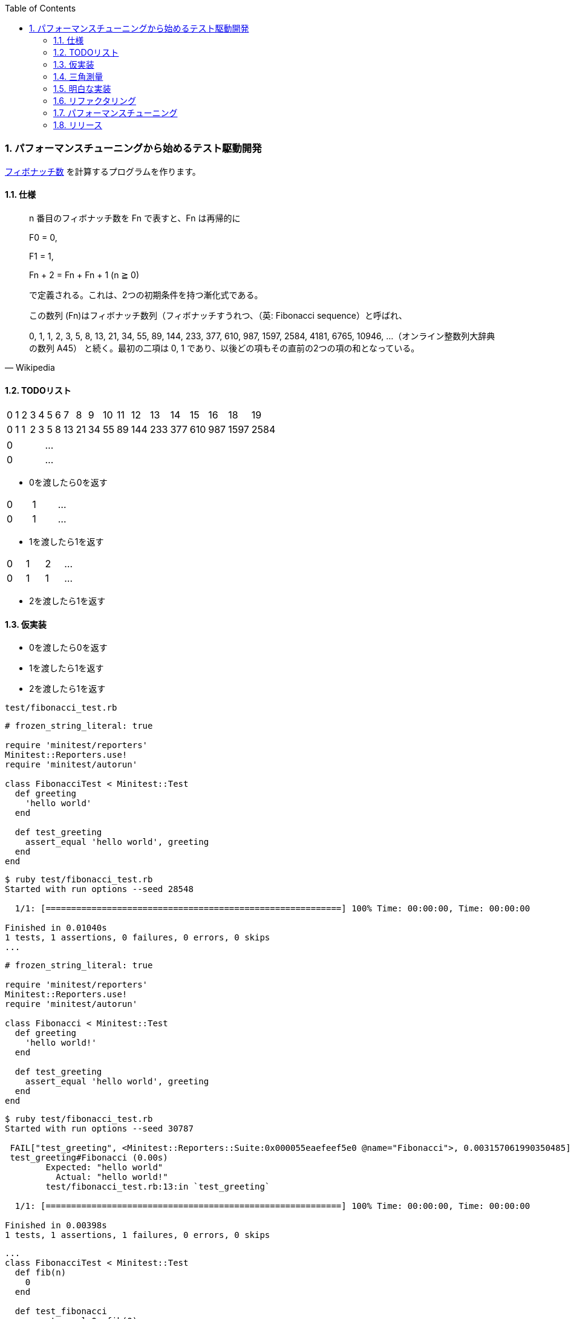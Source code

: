 :toc: left
:toclevels: 5
:sectnums:
:source-highlighter: coderay

=== パフォーマンスチューニングから始めるテスト駆動開発

https://ja.wikipedia.org/wiki/%E3%83%95%E3%82%A3%E3%83%9C%E3%83%8A%E3%83%83%E3%83%81%E6%95%B0[フィボナッチ数^] を計算するプログラムを作ります。

==== 仕様

[quote, Wikipedia]
____
n 番目のフィボナッチ数を Fn で表すと、Fn は再帰的に

F0 = 0,

F1 = 1,

Fn + 2 = Fn + Fn + 1 (n ≧ 0)

で定義される。これは、2つの初期条件を持つ漸化式である。

この数列 (Fn)はフィボナッチ数列（フィボナッチすうれつ、（英: Fibonacci sequence）と呼ばれ、

0, 1, 1, 2, 3, 5, 8, 13, 21, 34, 55, 89, 144, 233, 377, 610, 987, 1597, 2584, 4181, 6765, 10946, …（オンライン整数列大辞典の数列 A45）
と続く。最初の二項は 0, 1 であり、以後どの項もその直前の2つの項の和となっている。
____

==== TODOリスト

[width="15%"]
|=======
|0 |1 |2 |3 |4 |5 |6 |7  |8  |9 |10 |11 |12  |13  |14  |15  |16  |18    |19   
|0 |1 |1 |2 |3 |5 |8 |13 |21 |34 |55 |89 |144 |233 |377 |610 | 987| 1597 |2584 
|=======

[width="15%"]
|=======
|0 | ...
|0 | ...
|=======

* 0を渡したら0を返す

[width="15%"]
|=======
|0 |1 | ...
|0 |1 | ...
|=======

* 1を渡したら1を返す

[width="15%"]
|=======
|0 |1 |2 | ...
|0 |1 |1 | ...
|=======

* 2を渡したら1を返す

==== 仮実装

* 0を渡したら0を返す
* 1を渡したら1を返す
* 2を渡したら1を返す

`test/fibonacci_test.rb`

[source, ruby]
----
# frozen_string_literal: true

require 'minitest/reporters'
Minitest::Reporters.use!
require 'minitest/autorun'

class FibonacciTest < Minitest::Test
  def greeting
    'hello world'
  end

  def test_greeting
    assert_equal 'hello world', greeting
  end
end
----

[source, bash]
----
$ ruby test/fibonacci_test.rb 
Started with run options --seed 28548

  1/1: [==========================================================] 100% Time: 00:00:00, Time: 00:00:00

Finished in 0.01040s
1 tests, 1 assertions, 0 failures, 0 errors, 0 skips
...
----

[source, ruby]
----
# frozen_string_literal: true

require 'minitest/reporters'
Minitest::Reporters.use!
require 'minitest/autorun'

class Fibonacci < Minitest::Test
  def greeting
    'hello world!'
  end

  def test_greeting
    assert_equal 'hello world', greeting
  end
end
----

[source, bash]
----
$ ruby test/fibonacci_test.rb 
Started with run options --seed 30787

 FAIL["test_greeting", <Minitest::Reporters::Suite:0x000055eaefeef5e0 @name="Fibonacci">, 0.003157061990350485]
 test_greeting#Fibonacci (0.00s)
        Expected: "hello world"
          Actual: "hello world!"
        test/fibonacci_test.rb:13:in `test_greeting`

  1/1: [==========================================================] 100% Time: 00:00:00, Time: 00:00:00

Finished in 0.00398s
1 tests, 1 assertions, 1 failures, 0 errors, 0 skips
----

[source, ruby]
----
...
class FibonacciTest < Minitest::Test
  def fib(n)
    0
  end

  def test_fibonacci
    assert_equal 0, fib(0)
  end
end
----

[source, bash]
----
$ ruby test/fibonacci_test.rb 
Started with run options --seed 2885

  1/1: [==========================================================] 100% Time: 00:00:00, Time: 00:00:00

Finished in 0.00352s
1 tests, 1 assertions, 0 failures, 0 errors, 0 skips
----

[source, bash]
----
$ git add .
$ git commit -m 'test: 0を渡したら0を返す'
----

==== 三角測量

* [line-through]_0を渡したら0を返す_
* 1を渡したら1を返す
* 2を渡したら1を返す


[source, ruby]
----
...
class FibonacciTest < Minitest::Test
  def fib(n)
    return 0 if n.zero?

    1
  end

  def test_fibonacci
    assert_equal 0, fib(0)
    assert_equal 1, fib(1)
  end
end
----

[source, bash]
----
$ ruby test/fibonacci_test.rb 
Started with run options --seed 58331

  1/1: [==========================================================] 100% Time: 00:00:00, Time: 00:00:00

Finished in 0.00169s
1 tests, 2 assertions, 0 failures, 0 errors, 0 skips
----

[source, bash]
----
$ git add .
$ git commit -m 'test: 1を渡したら1を返す'
----

[source, ruby]
----
...
class Fibonacci < Minitest::Test
  def fib(n)
    return 0 if n.zero?

    1
  end

  def test_fibonacci
    cases = [[0, 0], [1, 1]]
    cases.each do |i|
      assert_equal i[1], fib(i[0])
    end
  end
end
----

[source, bash]
----
$ ruby test/fibonacci_test.rb 
Started with run options --seed 5991

  1/1: [==========================================================] 100% Time: 00:00:00, Time: 00:00:00

Finished in 0.00200s
1 tests, 2 assertions, 0 failures, 0 errors, 0 skips
----

[source, bash]
----
$ git add .
$ git commit -m 'refactor: アルゴリズムの置き換え'
----

[source, ruby]
----
# frozen_string_literal: true

require 'minitest/reporters'
Minitest::Reporters.use!
require 'minitest/autorun'

class FibonacciTest < Minitest::Test
  def fib(n)
    return 0 if n.zero?

    1
  end

  def test_fibonacci
    cases = [[0, 0], [1, 1], [2, 1]]
    cases.each do |i|
      assert_equal i[1], fib(i[0])
    end
  end
end
----

[source, bash]
----
$ ruby test/fibonacci_test.rb 
Started with run options --seed 26882

  1/1: [==========================================================] 100% Time: 00:00:00, Time: 00:00:00

Finished in 0.00287s
1 tests, 3 assertions, 0 failures, 0 errors, 0 skips
----

[source, bash]
----
$ git add .
$ git commit -m 'test: 1を渡したら2を返す'
----


==== 明白な実装

* [line-through]_0を渡したら0を返す_
* [line-through]_1を渡したら1を返す_
* [line-through]_2を渡したら1を返す_

[width="15%"]
|=======
|0 |1 |2 |3 | ...
|0 |1 |1 |2 | ...
|=======

* 3を渡したら2を返す

[source, ruby]
----
class FibonacciTest < Minitest::Test
  def fib(n)
    return 0 if n.zero?
    return 1 if n <= 2

    1
  end

  def test_fibonacci
    cases = [[0, 0], [1, 1], [2, 1], [3, 2]]
    cases.each do |i|
      assert_equal i[1], fib(i[0])
    end
  end
end
----

[source, bash]
----
$ ruby test/fibonacci_test.rb 
Started with run options --seed 26066

 FAIL["test_fibonacci", <Minitest::Reporters::Suite:0x0000562bc96ee330 @name="Fibonacci">, 0.0055934099946171045]
 test_fibonacci#Fibonacci (0.01s)
        Expected: 2
          Actual: 1
        test/fibonacci_test.rb:24:in `block in test_fibonacci'
        test/fibonacci_test.rb:23:in `each'
        test/fibonacci_test.rb:23:in `test_fibonacci''

  1/1: [==========================================================] 100% Time: 00:00:00, Time: 00:00:00

Finished in 0.00882s
1 tests, 4 assertions, 1 failures, 0 errors, 0 skips
----

[source, ruby]
----
class FibonacciTest < Minitest::Test
  def fib(n)
    return 0 if n.zero?
    return 1 if n <= 2

    2
  end

  def test_fibonacci
    cases = [[0, 0], [1, 1], [2, 1], [3, 2]]
    cases.each do |i|
      assert_equal i[1], fib(i[0])
    end
  end
end
----

[source, bash]
----
$ ruby test/fibonacci_test.rb 
Started with run options --seed 25117

  1/1: [==========================================================] 100% Time: 00:00:00, Time: 00:00:00

Finished in 0.01680s
1 tests, 4 assertions, 0 failures, 0 errors, 0 skips
----

[source, bash]
----
$ git add .
$ git commit -m 'test: 3を渡したら2を返す'
----

[width="15%"]
|=======
|0 |1 |2 |3 |4 | ...
|0 |1 |1 |2 |3 | ...
|=======

* 4を渡したら3を返す

[source, ruby]
----
...
class FibonacciTest < Minitest::Test
  def fib(n)
    return 0 if n.zero?
    return 1 if n <= 2

    2
  end

  def test_fibonacci
    cases = [[0, 0], [1, 1], [2, 1], [3, 2], [4, 3]]
    cases.each do |i|
      assert_equal i[1], fib(i[0])
    end
  end
end
----

[source, bash]
----
$ ruby test/fibonacci_test.rb 
Started with run options --seed 34595

 FAIL["test_fibonacci", <Minitest::Reporters::Suite:0x0000564fdbd6dfe0 @name="Fibonacci">, 0.005386559059843421]
 test_fibonacci#Fibonacci (0.01s)
        Expected: 3
          Actual: 2
        test/fibonacci_test.rb:24:in `block in test_fibonacci'
        test/fibonacci_test.rb:23:in `each'
        test/fibonacci_test.rb:23:in `test_fibonacci''

  1/1: [==========================================================] 100% Time: 00:00:00, Time: 00:00:00

Finished in 0.01030s
1 tests, 5 assertions, 1 failures, 0 errors, 0 skips
----

[source, ruby]
----
...
class FibonacciTest < Minitest::Test 
  def fib(n)
    return 0 if n.zero?
    return 1 if n <= 2

    1 + 1
  end

  def test_fibonacci
    cases = [[0, 0], [1, 1], [2, 1], [3, 2], [4, 3]]
    cases.each do |i|
      assert_equal i[1], fib(i[0])
    end
  end
end
----

[source, bash]
----
$ ruby test/fibonacci_test.rb 
Started with run options --seed 10848

 FAIL["test_fibonacci", <Minitest::Reporters::Suite:0x00005621247c9f48 @name="Fibonacci">, 0.0007573128677904606]
 test_fibonacci#Fibonacci (0.00s)
        Expected: 3
          Actual: 2
        test/fibonacci_test.rb:24:in `block in test_fibonacci'
        test/fibonacci_test.rb:23:in `each'
        test/fibonacci_test.rb:23:in `test_fibonacci''

  1/1: [===========================================] 100% Time: 00:00:00, Time: 00:00:00

Finished in 0.00130s
1 tests, 5 assertions, 1 failures, 0 errors, 0 skips
----

[source, ruby]
----
...
class FibonacciTest < Minitest::Test 
  def fib(n)
    return 0 if n.zero?
    return 1 if n <= 2

    fib(n - 1) + 1
  end

  def test_fibonacci
    cases = [[0, 0], [1, 1], [2, 1], [3, 2], [4, 3]]
    cases.each do |i|
      assert_equal i[1], fib(i[0])
    end
  end
end
----

[source, bash]
----
$ ruby test/fibonacci_test.rb 
Started with run options --seed 25629

  1/1: [===========================================] 100% Time: 00:00:00, Time: 00:00:00

Finished in 0.00467s
1 tests, 5 assertions, 0 failures, 0 errors, 0 skips
----

[width="15%"]
|=======
|0 |1 |2 |3 |4 |5 | ...
|0 |1 |1 |2 |3 |5 | ...
|=======

* 5を渡したら5を返す

[source, ruby]
----
...
class FibonacciTest < Minitest::Test 
  def fib(n)
    return 0 if n.zero?
    return 1 if n <= 2

    fib(n - 1) + 1
  end

  def test_fibonacci
    cases = [[0, 0], [1, 1], [2, 1], [3, 2], [4, 3], [5, 5]]
    cases.each do |i|
      assert_equal i[1], fib(i[0])
    end
  end
end
----

[source, bash]
----
$ ruby test/fibonacci_test.rb 
Started with run options --seed 54754

 FAIL["test_fibonacci", <Minitest::Reporters::Suite:0x000055c42397e108 @name="Fibonacci">, 0.00174815789796412]
 test_fibonacci#Fibonacci (0.00s)
        Expected: 5
          Actual: 4
        test/fibonacci_test.rb:24:in `block in test_fibonacci'
        test/fibonacci_test.rb:23:in `each'
        test/fibonacci_test.rb:23:in `test_fibonacci''

  1/1: [===========================================] 100% Time: 00:00:00, Time: 00:00:00

Finished in 0.00237s
1 tests, 6 assertions, 1 failures, 0 errors, 0 skips
----

[source, ruby]
----
...
class FibonacciTest < Minitest::Test 
  def fib(n)
    return 0 if n.zero?
    return 1 if n <= 2

    fib(n - 1) + fib(n - 2)
  end

  def test_fibonacci
    cases = [[0, 0], [1, 1], [2, 1], [3, 2], [4, 3], [5, 5]]
    cases.each do |i|
      assert_equal i[1], fib(i[0])
    end
  end
end
----

[source, bash]
----
$ ruby test/fibonacci_test.rb 
Started with run options --seed 8399

  1/1: [===========================================] 100% Time: 00:00:00, Time: 00:00:00

Finished in 0.00107s
1 tests, 6 assertions, 0 failures, 0 errors, 0 skips
----

[source, ruby]
----
...
class FibonacciTest < Minitest::Test 
  def fib(n)
    return 0 if n.zero?
    return 1 if n <= 2

    fib(n - 1) + 1
  end

  def test_fibonacci
    cases = [[0, 0], [1, 1], [2, 1], [3, 2], [4, 3], [5, 5]]
    cases.each do |i|
      assert_equal i[1], fib(i[0])
    end
  end
end
----

[source, ruby]
----
...
class FibonacciTest < Minitest::Test 
  def fib(n)
    return 0 if n.zero?
    return 1 if n <= 2

    fib(n - 1) + 1
  end

  def test_fibonacci
    cases = [[0, 0], [1, 1], [2, 1], [3, 2], [4, 3], [5, 5]]
    cases.each do |i|
      assert_equal i[1], fib(i[0])
    end
  end
end
----

[source, ruby]
----
...
class FibonacciTest < Minitest::Test 
  def fib(n)
    return 0 if n.zero?
    return 1 if n == 1

    fib(n - 1) + 1
  end

  def test_fibonacci
    cases = [[0, 0], [1, 1], [2, 1], [3, 2], [4, 3], [5, 5]]
    cases.each do |i|
      assert_equal i[1], fib(i[0])
    end
  end
end
----

[source, bash]
----
$ ruby test/fibonacci_test.rb 
Started with run options --seed 42476

  1/1: [===========================================] 100% Time: 00:00:00, Time: 00:00:00

Finished in 0.00162s
1 tests, 6 assertions, 0 failures, 0 errors, 0 skips
----

[source, bash]
----
$ git add .
$ git commit -m 'feat: フィボナッチ数計算'
----
==== リファクタリング

* [line-through]_0を渡したら0を返す_
* [line-through]_1を渡したら1を返す_
* [line-through]_2を渡したら1を返す_
* [line-through]_3を渡したら2を返す_
* [line-through]_4を渡したら3を返す_
* [line-through]_5を渡したら5を返す_

[source, ruby]
----
...
class FibonacciTest < Minitest::Test 
  def fib(n)
    return 0 if n.zero?
    return 1 if n == 1

    fib(n - 1) + 1
  end

  def test_fibonacci
    cases = [[0, 0], [1, 1], [2, 1], [3, 2], [4, 3], [5, 5]]
    cases.each do |i|
      assert_equal i[1], fib(i[0])
    end
  end
end
----

[source, ruby]
----
...
class Fibonacci
  def fib(n)
    return 0 if n.zero?
    return 1 if n == 1

    fib(n - 1) + fib(n - 2)
  end
end

class FibonacciTest < Minitest::Test
  def self.fib(n)
    return 0 if n.zero?
    return 1 if n == 1

    fib(n - 1) + fib(n - 2)
  end

  def test_fibonacci
    cases = [[0, 0], [1, 1], [2, 1], [3, 2], [4, 3], [5, 5]]
    cases.each do |i|
      assert_equal i[1], fib(i[0])
    end
  end
end
----

[source, ruby]
----
...
class Fibonacci
  def self.fib(n)
    return 0 if n.zero?
    return 1 if n == 1

    fib(n - 1) + fib(n - 2)
  end
end

class FibonacciTest < Minitest::Test
  def setup
    @fib = Fibonacci
  end

  def fib(n)
    return 0 if n.zero?
    return 1 if n == 1

    fib(n - 1) + fib(n - 2)
  end

  def test_fibonacci
    cases = [[0, 0], [1, 1], [2, 1], [3, 2], [4, 3], [5, 5]]
    cases.each do |i|
      assert_equal i[1], @fib.fib(i[0])
    end
  end
end
----

[source, ruby]
----
...
class Fibonacci
  def self.fib(n)
    return 0 if n.zero?
    return 1 if n == 1

    fib(n - 1) + fib(n - 2)
  end
end

class FibonacciTest < Minitest::Test
  def setup
    @fib = Fibonacci
  end

  def test_fibonacci
    cases = [[0, 0], [1, 1], [2, 1], [3, 2], [4, 3], [5, 5]]
    cases.each do |i|
      assert_equal i[1], @fib.fib(i[0])
    end
  end
end
----

[source, bash]
----
$ ruby test/fibonacci_test.rb
Started with run options --seed 40694

  1/1: [===========================================] 100% Time: 00:00:00, Time: 00:00:00

Finished in 0.00393s
1 tests, 6 assertions, 0 failures, 0 errors, 0 skips
----

[source, bash]
----
$ git add .
$ git commit -m 'refactor: 関数群のクラスへの集約'
----

[source, ruby]
----
...
class Fibonacci
  def self.fib(number)
    return 0 if number.zero?
    return 1 if number == 1

    fib(number - 1) + fib(number - 2)
  end
end

class FibonacciTest < Minitest::Test
  def setup
    @fib = Fibonacci
  end

  def test_fibonacci
    cases = [[0, 0], [1, 1], [2, 1], [3, 2], [4, 3], [5, 5]]
    cases.each do |i|
      assert_equal i[1], @fib.fib(i[0])
    end
  end
end
----

[source, bash]
----
$ ruby test/fibonacci_test.rb
Started with run options --seed 37760

  1/1: [===========================================] 100% Time: 00:00:00, Time: 00:00:00

Finished in 0.00744s
1 tests, 6 assertions, 0 failures, 0 errors, 0 skips
----

[source, bash]
----
$ git add .
$ git commit -m 'refactor: 変数名の変更'
----

[source, ruby]
----
...
class Fibonacci
  def self.fib(number)
    return 0 if number.zero?
    return 1 if number == 1

    fib(number - 1) + fib(number - 2)
  end
end

class FibonacciTest < Minitest::Test
  def setup
    @fib = Fibonacci
  end

  def test_fibonacci
    cases = [[0, 0], [1, 1], [2, 1], [3, 2], [4, 3], [5, 5]]
    cases.each do |i|
      assert_equal i[1], @fib.fib(i[0])
    end
  end
end
----

[source, ruby]
----
...
class Fibonacci
  def self.calc(number)
    return 0 if number.zero?
    return 1 if number == 1

    calc(number - 1) + calc(number - 2)
  end
end

class FibonacciTest < Minitest::Test
  def setup
    @fib = Fibonacci
  end

  def test_fibonacci
    cases = [[0, 0], [1, 1], [2, 1], [3, 2], [4, 3], [5, 5]]
    cases.each do |i|
      assert_equal i[1], @fib.calc(i[0])
    end
  end
end
----

[source, bash]
----
$ ruby test/fibonacci_test.rb
Started with run options --seed 15099

  1/1: [===========================================] 100% Time: 00:00:00, Time: 00:00:00

Finished in 0.00285s
1 tests, 6 assertions, 0 failures, 0 errors, 0 skips
----

[source, bash]
----
$ git add .
$ git commit -m 'refactor: メソッド名の変更'
----

==== パフォーマンスチューニング

http://www.suguru.jp/Fibonacci/Fib100.html[１００番目までのフィボナッチ数列^]

[width="15%"]
|=======
|0 |1 |... |38       |39       |40        | ...
|0 |1 |... |39088169 |63245986 |102334155 | ...
|=======

* 大きな数値を計算する

[source, ruby]
----
...
class Fibonacci
  def self.calc(number)
    return 0 if number.zero?
    return 1 if number == 1

    calc(number - 1) + calc(number - 2)
  end
end

class FibonacciTest < Minitest::Test
  def setup
    @fib = Fibonacci
  end

  def test_fibonacci
    cases = [[0, 0], [1, 1], [2, 1], [3, 2], [4, 3], [5, 5]]
    cases.each do |i|
      assert_equal i[1], @fib.calc(i[0])
    end
  end

  def test_large_number
    assert_equal 102_334_155, @fib.calc(40)
  end
end
----

[source, bash]
----
$ ruby test/fibonacci_test.rb 
----

[source, bash]
----
$ ruby -r profile test/fibonacci_test.rb 
Started with run options --seed 42383

  2/1: [======================                      ] 50% Time: 00:00:00,  ETA: 00:00:00
----

[source, bash]
----
...
  %   cumulative   self              self     total
 time   seconds   seconds    calls  ms/call  ms/call  name
192.39    25.50     25.50        2 12750.69 12750.69  Thread::Queue#pop
 75.32    35.49      9.98   246940     0.04     1.65  Fibonacci.calc
....
----

[source, ruby]
----
...
class Fibonacci
  def self.calc(number, memo = {})
    return 0 if number.zero?
    return 1 if number == 1

    memo[number] ||= calc(number - 1, memo) + calc(number - 2, memo)
  end
end

class FibonacciTest < Minitest::Test
  def setup
    @fib = Fibonacci
  end

  def test_fibonacci
    cases = [[0, 0], [1, 1], [2, 1], [3, 2], [4, 3], [5, 5]]
    cases.each do |i|
      assert_equal i[1], @fib.calc(i[0])
    end
  end

  def test_large_number
    assert_equal 102_334_155, @fib.calc(40)
  end
end
----

[source, bash]
----
$ ruby -r profile test/fibonacci_test.rb 
Started with run options --seed 20468

  2/2: [===========================================] 100% Time: 00:00:00, Time: 00:00:00

Finished in 0.04214s
2 tests, 7 assertions, 0 failures, 0 errors, 0 skips
  %   cumulative   self              self     total
 time   seconds   seconds    calls  ms/call  ms/call  name
...
 12.09     0.06      0.06        2    32.09    32.09  Thread::Queue#pop
...
  1.33     0.26      0.01      105     0.07     1.41  Fibonacci.calc
...
----

[source, bash]
----
$ git add .
$ git commit -m 'perf: メモ化によるパフォーマンス改善'
----

[source, ruby]
----
...
class Fibonacci
  def self.calc(number, memo = {})
    return 0 if number.zero?
    return 1 if number == 1

    memo[number] ||= calc(number - 1, memo) + calc(number - 2, memo)
  end

  def self.calc2(number)
    a = 0
    b = 1
    c = 0
    (0...number).each do |i|
      a = b
      b = c
      c = a + b
    end
    c
  end
end

class FibonacciTest < Minitest::Test
  def setup
    @fib = Fibonacci
  end

  def test_fibonacci
    cases = [[0, 0], [1, 1], [2, 1], [3, 2], [4, 3], [5, 5]]
    cases.each do |i|
      assert_equal i[1], @fib.calc(i[0])
    end
  end

  def test_large_number
    assert_equal 102_334_155, @fib.calc(40)
  end

  def test_large_number_calc2
    assert_equal 102_334_155, @fib.calc2(40)
  end
end
----

[source, bash]
----
$ ruby test/fibonacci_test.rb -n test_large_number_calc2 Started with run options -n test_large_number_calc2 --seed 18167

  1/1: [===========================================] 100% Time: 00:00:00, Time: 00:00:00

Finished in 0.00123s
1 tests, 1 assertions, 0 failures, 0 errors, 0 skips
----

[source, bash]
----
$ git add .
$ git commit -m 'feat: ループ処理による実装'
----

[source, ruby]
----
...
class Fibonacci
  def self.calc(number, memo = {})
    return 0 if number.zero?
    return 1 if number == 1

    memo[number] ||= calc(number - 1, memo) + calc(number - 2, memo)
  end

  def self.calc2(number)
    a = 0
    b = 1
    c = 0
    (0...number).each do |i|
      a = b
      b = c
      c = a + b
    end
    c
  end

  def self.calc3(number)
    a = ((1 + Math.sqrt(5)) / 2) ** number
    b = ((1 - Math.sqrt(5)) / 2) ** number
    ((a - b) / Math.sqrt(5)).round
  end
end

class FibonacciTest < Minitest::Test
  def setup
    @fib = Fibonacci
  end

  def test_fibonacci
    cases = [[0, 0], [1, 1], [2, 1], [3, 2], [4, 3], [5, 5]]
    cases.each do |i|
      assert_equal i[1], @fib.calc(i[0])
    end
  end

  def test_large_number
    assert_equal 102_334_155, @fib.calc(40)
  end

  def test_large_number_calc2
    assert_equal 102_334_155, @fib.calc2(40)
  end

  def test_large_number_calc3
    assert_equal 102_334_155, @fib.calc3(40)
  end
end
----

[source, bash]
----
$ ruby test/fibonacci_test.rb -n test_large_number_calc3
Started with run options -n test_large_number_calc3 --seed 55659

  1/1: [===========================================] 100% Time: 00:00:00, Time: 00:00:00

Finished in 0.00111s
1 tests, 1 assertions, 0 failures, 0 errors, 0 skips
----

[source, bash]
----
$ git add .
$ git commit -m 'feat: 一般項による実装'
----

[source, ruby]
----
...
class Fibonacci
  def self.recursive(number, memo = {})
    return 0 if number.zero?
    return 1 if number == 1

    memo[number] ||= recursive(number - 1, memo) + recursive(number - 2, memo)
  end

  def self.calc2(number)
    a = 0
    b = 1
    c = 0
    (0...number).each do |i|
      a = b
      b = c
      c = a + b
    end
    c
  end

  def self.calc3(number)
    a = ((1 + Math.sqrt(5)) / 2) ** number
    b = ((1 - Math.sqrt(5)) / 2) ** number
    ((a - b) / Math.sqrt(5)).round
  end
end

class FibonacciTest < Minitest::Test
  def setup
    @fib = Fibonacci
  end

  def test_fibonacci
    cases = [[0, 0], [1, 1], [2, 1], [3, 2], [4, 3], [5, 5]]
    cases.each do |i|
      assert_equal i[1], @fib.recursive(i[0])
    end
  end

  def test_large_number_recursive
    assert_equal 102_334_155, @fib.recursive(40)
  end

  def test_large_number_calc2
    assert_equal 102_334_155, @fib.calc2(40)
  end

  def test_large_number_calc3
    assert_equal 102_334_155, @fib.calc3(40)
  end
end
----

[source, bash]
----
$ ruby test/fibonacci_test.rb
Started with run options --seed 15174

  4/4: [===========================================] 100% Time: 00:00:00, Time: 00:00:00

Finished in 0.00137s
4 tests, 9 assertions, 0 failures, 0 errors, 0 skips
----

[source, ruby]
----
class Fibonacci
  def self.recursive(number, memo = {})
    return 0 if number.zero?
    return 1 if number == 1

    memo[number] ||= recursive(number - 1, memo) + recursive(number - 2, memo)
  end

  def self.loop(number)
    a = 0
    b = 1
    c = 0
    (0...number).each do |i|
      a = b
      b = c
      c = a + b
    end
    c
  end

  def self.calc3(number)
    a = ((1 + Math.sqrt(5)) / 2) ** number
    b = ((1 - Math.sqrt(5)) / 2) ** number
    ((a - b) / Math.sqrt(5)).round
  end
end

class FibonacciTest < Minitest::Test
  def setup
    @fib = Fibonacci
  end

  def test_fibonacci
    cases = [[0, 0], [1, 1], [2, 1], [3, 2], [4, 3], [5, 5]]
    cases.each do |i|
      assert_equal i[1], @fib.recursive(i[0])
    end
  end

  def test_large_number_recursive
    assert_equal 102_334_155, @fib.recursive(40)
  end

  def test_large_number_loop
    assert_equal 102_334_155, @fib.loop(40)
  end

  def test_large_number_calc3
    assert_equal 102_334_155, @fib.calc3(40)
  end
end
----

[source, bash]
----
$ ruby test/fibonacci_test.rb
Started with run options --seed 28586

  4/4: [===========================================] 100% Time: 00:00:00, Time: 00:00:00

Finished in 0.00188s
4 tests, 9 assertions, 0 failures, 0 errors, 0 skips
----

[source, ruby]
----
...
class Fibonacci
  def self.recursive(number, memo = {})
    return 0 if number.zero?
    return 1 if number == 1

    memo[number] ||= recursive(number - 1, memo) + recursive(number - 2, memo)
  end

  def self.loop(number)
    a = 0
    b = 1
    c = 0
    (0...number).each do |i|
      a = b
      b = c
      c = a + b
    end
    c
  end

  def self.general_term(number)
    a = ((1 + Math.sqrt(5)) / 2) ** number
    b = ((1 - Math.sqrt(5)) / 2) ** number
    ((a - b) / Math.sqrt(5)).round
  end
end

class FibonacciTest < Minitest::Test
  def setup
    @fib = Fibonacci
  end

  def test_fibonacci
    cases = [[0, 0], [1, 1], [2, 1], [3, 2], [4, 3], [5, 5]]
    cases.each do |i|
      assert_equal i[1], @fib.recursive(i[0])
    end
  end

  def test_large_number_recursive
    assert_equal 102_334_155, @fib.recursive(40)
  end

  def test_large_number_loop
    assert_equal 102_334_155, @fib.loop(40)
  end

  def test_large_number_general_term
    assert_equal 102_334_155, @fib.general_term(40)
  end
end
----

[source, bash]
----
$ ruby test/fibonacci_test.rb
Started with run options --seed 42729

  4/4: [===========================================] 100% Time: 00:00:00, Time: 00:00:00

Finished in 0.00736s
4 tests, 9 assertions, 0 failures, 0 errors, 0 skips
----

[source, bash]
----
$ git add .
$ git commit -m 'refactor: メソッド名の変更'
----

[source, ruby]
----
...
class Fibonacci
  def self.recursive(number, memo = {})
    return 0 if number.zero?
    return 1 if number == 1

    memo[number] ||= recursive(number - 1, memo) + recursive(number - 2, memo)
  end

  def self.loop(number)
    a = 0
    b = 1
    c = 0
    (0...number).each do |_i|
      a = b
      b = c
      c = a + b
    end
    c
  end

  def self.general_term(number)
    a = ((1 + Math.sqrt(5)) / 2)**number
    b = ((1 - Math.sqrt(5)) / 2)**number
    ((a - b) / Math.sqrt(5)).round
  end
end

class FibonacciRecursive
  def calc(number, memo = {})
    return 0 if number.zero?
    return 1 if number == 1

    memo[number] ||= calc(number - 1, memo) + calc(number - 2, memo)
  end
end

class FibonacciTest < Minitest::Test
  def setup
    @fib = Fibonacci
    @recursive = FibonacciRecursive.new
  end

  def test_fibonacci
    cases = [[0, 0], [1, 1], [2, 1], [3, 2], [4, 3], [5, 5]]
    cases.each do |i|
      assert_equal i[1], @recursive.calc(i[0])
    end
  end

  def test_large_number_recursive
    assert_equal 102_334_155, @recursive.calc(40)
  end

  def test_large_number_loop
    assert_equal 102_334_155, @fib.loop(40)
  end

  def test_large_number_general_term
    assert_equal 102_334_155, @fib.general_term(40)
  end
end
----

[source, bash]
----
$ ruby test/fibonacci_test.rb
Started with run options --seed 12762

  4/4: [===========================================] 100% Time: 00:00:00, Time: 00:00:00

Finished in 0.00130s
4 tests, 9 assertions, 0 failures, 0 errors, 0 skips
----

[source, ruby]
----
...
class Fibonacci
  def self.loop(number)
    a = 0
    b = 1
    c = 0
    (0...number).each do |_i|
      a = b
      b = c
      c = a + b
    end
    c
  end

  def self.general_term(number)
    a = ((1 + Math.sqrt(5)) / 2)**number
    b = ((1 - Math.sqrt(5)) / 2)**number
    ((a - b) / Math.sqrt(5)).round
  end
end

class FibonacciRecursive
  def calc(number, memo = {})
    return 0 if number.zero?
    return 1 if number == 1

    memo[number] ||= calc(number - 1, memo) + calc(number - 2, memo)
  end
end

class FibonacciTest < Minitest::Test
  def setup
    @fib = Fibonacci
    @recursive = FibonacciRecursive.new
  end

  def test_fibonacci
    cases = [[0, 0], [1, 1], [2, 1], [3, 2], [4, 3], [5, 5]]
    cases.each do |i|
      assert_equal i[1], @recursive.calc(i[0])
    end
  end

  def test_large_number_recursive
    assert_equal 102_334_155, @recursive.calc(40)
  end

  def test_large_number_loop
    assert_equal 102_334_155, @fib.loop(40)
  end

  def test_large_number_general_term
    assert_equal 102_334_155, @fib.general_term(40)
  end
end
----

[source, bash]
----
$ git add .
$ git commit -m 'refactor(WIP): サブクラスによるタイプコードの置き換え'
----

[source, ruby]
----
...
class Fibonacci
  def self.general_term(number)
    a = ((1 + Math.sqrt(5)) / 2)**number
    b = ((1 - Math.sqrt(5)) / 2)**number
    ((a - b) / Math.sqrt(5)).round
  end
end

class FibonacciRecursive
  def calc(number, memo = {})
    return 0 if number.zero?
    return 1 if number == 1

    memo[number] ||= calc(number - 1, memo) + calc(number - 2, memo)
  end
end

class FibonacciLoop
  def calc(number)
    a = 0
    b = 1
    c = 0
    (0...number).each do |_i|
      a = b
      b = c
      c = a + b
    end
    c
  end
end

class FibonacciTest < Minitest::Test
  def setup
    @fib = Fibonacci
    @recursive = FibonacciRecursive.new
    @loop = FibonacciLoop.new
  end

  def test_fibonacci
    cases = [[0, 0], [1, 1], [2, 1], [3, 2], [4, 3], [5, 5]]
    cases.each do |i|
      assert_equal i[1], @recursive.calc(i[0])
    end
  end

  def test_large_number_recursive
    assert_equal 102_334_155, @recursive.calc(40)
  end

  def test_large_number_loop
    assert_equal 102_334_155, @loop.calc(40)
  end

  def test_large_number_general_term
    assert_equal 102_334_155, @fib.general_term(40)
  end
end
----

[source, bash]
----
$ ruby test/fibonacci_test.rbStarted with run options --seed 33171

  4/4: [===========================================] 100% Time: 00:00:00, Time: 00:00:00

Finished in 0.00337s
4 tests, 9 assertions, 0 failures, 0 errors, 0 skips
----

[source, bash]
----
$ git add .
$ git commit -m 'refactor(WIP): サブクラスによるタイプコードの置き換え'
----

[source, ruby]
----
...
class Fibonacci
end

class FibonacciRecursive
  def calc(number, memo = {})
    return 0 if number.zero?
    return 1 if number == 1

    memo[number] ||= calc(number - 1, memo) + calc(number - 2, memo)
  end
end

class FibonacciLoop
  def calc(number)
    a = 0
    b = 1
    c = 0
    (0...number).each do |_i|
      a = b
      b = c
      c = a + b
    end
    c
  end
end

class FibonacciGeneralTerm
  def calc(number)
    a = ((1 + Math.sqrt(5)) / 2)**number
    b = ((1 - Math.sqrt(5)) / 2)**number
    ((a - b) / Math.sqrt(5)).round
  end
end

class FibonacciTest < Minitest::Test
  def setup
    @fib = Fibonacci
    @recursive = FibonacciRecursive.new
    @loop = FibonacciLoop.new
    @general_term = FibonacciGeneralTerm.new
  end

  def test_fibonacci
    cases = [[0, 0], [1, 1], [2, 1], [3, 2], [4, 3], [5, 5]]
    cases.each do |i|
      assert_equal i[1], @recursive.calc(i[0])
    end
  end

  def test_large_number_recursive
    assert_equal 102_334_155, @recursive.calc(40)
  end

  def test_large_number_loop
    assert_equal 102_334_155, @loop.calc(40)
  end

  def test_large_number_general_term
    assert_equal 102_334_155, @general_term.calc(40)
  end
end
----

[source, bash]
----
$ ruby test/fibonacci_test.rbStarted with run options --seed 65058

  4/4: [===========================================] 100% Time: 00:00:00, Time: 00:00:00

Finished in 0.01576s
4 tests, 9 assertions, 0 failures, 0 errors, 0 skips
----

[source, bash]
----
$ git add .
$ git commit -m 'refactor(WIP): サブクラスによるタイプコードの置き換え'
----

[source, ruby]
----
...
class Fibonacci
  def initialize(algorithm)
    @algorithm = algorithm
  end

  def calc(number)
    @algorithm.calc(number)
  end
end

class FibonacciRecursive
  def calc(number, memo = {})
    return 0 if number.zero?
    return 1 if number == 1

    memo[number] ||= calc(number - 1, memo) + calc(number - 2, memo)
  end
end

class FibonacciLoop
  def calc(number)
    a = 0
    b = 1
    c = 0
    (0...number).each do |_i|
      a = b
      b = c
      c = a + b
    end
    c
  end
end

class FibonacciGeneralTerm
  def calc(number)
    a = ((1 + Math.sqrt(5)) / 2)**number
    b = ((1 - Math.sqrt(5)) / 2)**number
    ((a - b) / Math.sqrt(5)).round
  end
end

class FibonacciTest < Minitest::Test
  def setup
    @fib = Fibonacci.new(FibonacciRecursive.new)
    @recursive = Fibonacci.new(FibonacciRecursive.new)
    @loop = Fibonacci.new(FibonacciLoop.new)
    @general_term = Fibonacci.new(FibonacciGeneralTerm.new)
  end

  def test_fibonacci
    cases = [[0, 0], [1, 1], [2, 1], [3, 2], [4, 3], [5, 5]]
    cases.each do |i|
      assert_equal i[1], @fib.calc(i[0])
    end
  end

  def test_large_number_recursive
    assert_equal 102_334_155, @recursive.calc(40)
  end

  def test_large_number_loop
    assert_equal 102_334_155, @loop.calc(40)
  end

  def test_large_number_general_term
    assert_equal 102_334_155, @general_term.calc(40)
  end
end
----

[source, bash]
----
$ git add .
$ git commit -m 'refactor: サブクラスによるタイプコードの置き換え'
----

`lib/fibonacci.rb`

[source, ruby]
----
# frozen_string_literal: true

# Fibonacci Calcultor
class Fibonacci
  def initialize(algorithm)
    @algorithm = algorithm
  end

  def calc(number)
    @algorithm.calc(number)
  end
end

# Fibonacci Recursive algorithm
class FibonacciRecursive
  def calc(number, memo = {})
    return 0 if number.zero?
    return 1 if number == 1

    memo[number] ||= calc(number - 1, memo) + calc(number - 2, memo)
  end
end

# Fibonacci Loop algorithm
class FibonacciLoop
  def calc(number)
    a = 0
    b = 1
    c = 0
    (0...number).each do |_i|
      a = b
      b = c
      c = a + b
    end
    c
  end
end

# Fibonacci General Term algorithm
class FibonacciGeneralTerm
  def calc(number)
    a = ((1 + Math.sqrt(5)) / 2)**number
    b = ((1 - Math.sqrt(5)) / 2)**number
    ((a - b) / Math.sqrt(5)).round
  end
end
----

`test/fibonacci_test.rb`

[source, ruby]
----
# frozen_string_literal: true

require 'minitest/reporters'
Minitest::Reporters.use!
require 'minitest/autorun'
require './lib/fibonacci'

class FibonacciTest < Minitest::Test
  def setup
    @fib = Fibonacci.new(FibonacciRecursive.new)
    @recursive = Fibonacci.new(FibonacciRecursive.new)
    @loop = Fibonacci.new(FibonacciLoop.new)
    @general_term = Fibonacci.new(FibonacciGeneralTerm.new)
  end

  def test_fibonacci
    cases = [[0, 0], [1, 1], [2, 1], [3, 2], [4, 3], [5, 5]]
    cases.each do |i|
      assert_equal i[1], @fib.calc(i[0])
    end
  end

  def test_large_number_recursive
    assert_equal 102_334_155, @recursive.calc(40)
  end

  def test_large_number_loop
    assert_equal 102_334_155, @loop.calc(40)
  end

  def test_large_number_general_term
    assert_equal 102_334_155, @general_term.calc(40)
  end
end
----

[source, bash]
----
$ ruby test/fibonacci_test.rb 
Started with run options --seed 39723

  4/4: [==========================================] 100% Time: 00:00:00, Time: 00:00:00

Finished in 0.00227s
4 tests, 9 assertions, 0 failures, 0 errors, 0 skips
----

[source, bash]
----
$ git add .
$ git commit -m 'feat: ファイル分割'
----

`test/fibonacci_test.rb`

[source, ruby]
----
# frozen_string_literal: true

require 'minitest'
require 'minitest/autorun'
require 'minitest/benchmark'
require './lib/fibonacci'

class FibonacciTestBenchmark < Minitest::Benchmark
  def setup
    @recursive = Fibonacci.new(FibonacciRecursive.new)
    @loop = Fibonacci.new(FibonacciLoop.new)
    @general_term = Fibonacci.new(FibonacciGeneralTerm.new)
  end

  def bench_recursive
    assert_performance_constant do |n|
      1000.times do |i|
        @recursive.calc(i)
      end
    end
  end

  def bench_loop
    assert_performance_constant do |_n|
      1000.times.each do |i|
        @loop.calc(i)
      end
    end
  end

  def bench_general_term
    assert_performance_constant do |_n|
      1000.times.each do |i|
        @general_term.calc(i)
      end
    end
  end
end
----

[source, bash]
----
$ ruby test/fibonacci_benchmark.rb 
Run options: --seed 1009

# Running:

bench_recursive  0.438420        0.436003        0.437170        0.453267        0.428123
.bench_loop      0.157816        0.160366        0.159504        0.160275        0.162165
.bench_general_term      0.001215        0.001200        0.001255        0.001204      0.001184
.

Finished in 3.074021s, 0.9759 runs/s, 0.9759 assertions/s.

3 runs, 3 assertions, 0 failures, 0 errors, 0 skips
----

[source, bash]
----
$ git add .
$ git commit -m 'perf: ベンチマークの実施'
----

==== リリース

